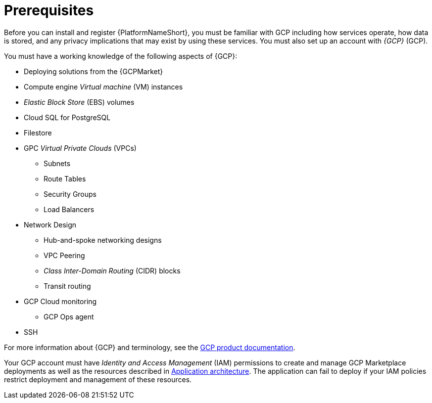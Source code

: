 [id="ref-aap-gcp-install-prerequisites"]

= Prerequisites

Before you can install and register {PlatformNameShort}, you must be familiar with GCP including how services operate, how data is stored, and any privacy implications that may exist by using these services. 
You must also set up an account with _{GCP}_ (GCP).

You must have a working knowledge of the following aspects of {GCP}:

* Deploying solutions from the {GCPMarket}
* Compute engine _Virtual machine_ (VM) instances
* _Elastic Block Store_ (EBS) volumes
* Cloud SQL for PostgreSQL
* Filestore
* GPC _Virtual Private Clouds_ (VPCs)
** Subnets
** Route Tables
** Security Groups
** Load Balancers
* Network Design
** Hub-and-spoke networking designs
** VPC Peering
** _Class Inter-Domain Routing_ (CIDR) blocks
** Transit routing
* GCP Cloud monitoring
** GCP Ops agent
* SSH

For more information about {GCP} and terminology, see the link:https://cloud.google.com//[GCP product documentation].

Your GCP account must have _Identity and Access Management_ (IAM) permissions to create and manage GCP Marketplace deployments as well as the resources described in xref:con-gcp-application-architecture[Application architecture]. 
The application can fail to deploy if your IAM policies restrict deployment and management of these resources.
